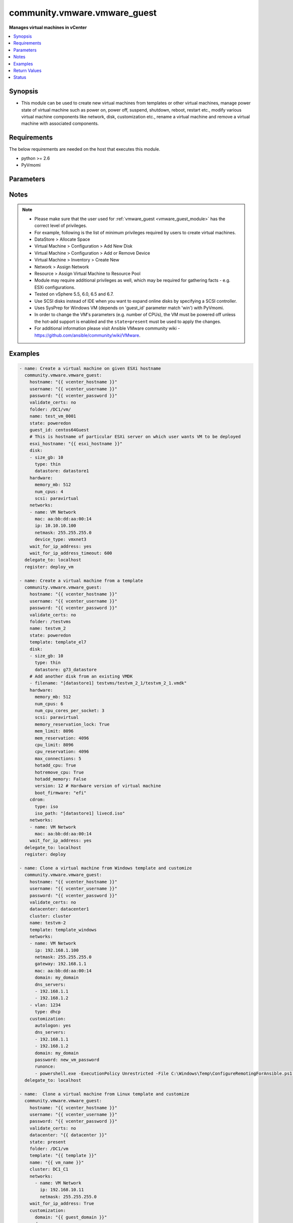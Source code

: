 .. _community.vmware.vmware_guest_module:


*****************************
community.vmware.vmware_guest
*****************************

**Manages virtual machines in vCenter**



.. contents::
   :local:
   :depth: 1


Synopsis
--------
- This module can be used to create new virtual machines from templates or other virtual machines, manage power state of virtual machine such as power on, power off, suspend, shutdown, reboot, restart etc., modify various virtual machine components like network, disk, customization etc., rename a virtual machine and remove a virtual machine with associated components.




Requirements
------------
The below requirements are needed on the host that executes this module.

- python >= 2.6
- PyVmomi


Parameters
----------

.. raw:: html

    <table  border=0 cellpadding=0 class="documentation-table">
        <tr>
            <th colspan="1">Parameter</th>
            <th>Choices/<font color="blue">Defaults</font></th>
                        <th width="100%">Comments</th>
        </tr>
                    <tr>
                                                                <td colspan="1">
                    <div class="ansibleOptionAnchor" id="parameter-"></div>
                    <b>annotation</b>
                    <a class="ansibleOptionLink" href="#parameter-" title="Permalink to this option"></a>
                    <div style="font-size: small">
                        <span style="color: purple">-</span>
                                                                    </div>
                                    </td>
                                <td>
                                                                                                                                                            </td>
                                                                <td>
                                            <div>A note or annotation to include in the virtual machine.</div>
                                                        </td>
            </tr>
                                <tr>
                                                                <td colspan="1">
                    <div class="ansibleOptionAnchor" id="parameter-"></div>
                    <b>cdrom</b>
                    <a class="ansibleOptionLink" href="#parameter-" title="Permalink to this option"></a>
                    <div style="font-size: small">
                        <span style="color: purple">-</span>
                                                                    </div>
                                    </td>
                                <td>
                                                                                                                                                            </td>
                                                                <td>
                                            <div>A CD-ROM configuration for the virtual machine.</div>
                                            <div>Or a list of CD-ROMs configuration for the virtual machine. Added in version 2.9.</div>
                                            <div>Parameters <code>controller_type</code>, <code>controller_number</code>, <code>unit_number</code>, <code>state</code> are added for a list of CD-ROMs configuration support.</div>
                                            <div>Valid attributes are:</div>
                                            <div>- <code>type</code> (string): The type of CD-ROM, valid options are <code>none</code>, <code>client</code> or <code>iso</code>. With <code>none</code> the CD-ROM will be disconnected but present. The default value is <code>client</code>.</div>
                                            <div>- <code>iso_path</code> (string): The datastore path to the ISO file to use, in the form of <code>[datastore1] path/to/file.iso</code>. Required if type is set <code>iso</code>.</div>
                                            <div>- <code>controller_type</code> (string): Valid options are <code>ide</code> and <code>sata</code>. Default value is <code>ide</code>.</div>
                                            <div>When set to <code>sata</code>, please make sure <code>unit_number</code> is correct and not used by SATA disks.</div>
                                            <div>- <code>controller_number</code> (int): For <code>ide</code> controller, valid value is 0 or 1. For <code>sata</code> controller, valid value is 0 to 3.</div>
                                            <div>- <code>unit_number</code> (int): For CD-ROM device attach to <code>ide</code> controller, valid value is 0 or 1, attach to <code>sata</code> controller, valid value is 0 to 29. <code>controller_number</code> and <code>unit_number</code> are mandatory attributes.</div>
                                            <div>- <code>state</code> (string): Valid value is <code>present</code> or <code>absent</code>. Default is <code>present</code>. If set to <code>absent</code>, then the specified CD-ROM will be removed. For <code>ide</code> controller, hot-add or hot-remove CD-ROM is not supported.</div>
                                                        </td>
            </tr>
                                <tr>
                                                                <td colspan="1">
                    <div class="ansibleOptionAnchor" id="parameter-"></div>
                    <b>cluster</b>
                    <a class="ansibleOptionLink" href="#parameter-" title="Permalink to this option"></a>
                    <div style="font-size: small">
                        <span style="color: purple">-</span>
                                                                    </div>
                                    </td>
                                <td>
                                                                                                                                                            </td>
                                                                <td>
                                            <div>The cluster name where the virtual machine will run.</div>
                                            <div>This is a required parameter, if <code>esxi_hostname</code> is not set.</div>
                                            <div><code>esxi_hostname</code> and <code>cluster</code> are mutually exclusive parameters.</div>
                                            <div>This parameter is case sensitive.</div>
                                                        </td>
            </tr>
                                <tr>
                                                                <td colspan="1">
                    <div class="ansibleOptionAnchor" id="parameter-"></div>
                    <b>convert</b>
                    <a class="ansibleOptionLink" href="#parameter-" title="Permalink to this option"></a>
                    <div style="font-size: small">
                        <span style="color: purple">-</span>
                                                                    </div>
                                    </td>
                                <td>
                                                                                                                            <ul style="margin: 0; padding: 0"><b>Choices:</b>
                                                                                                                                                                <li>thin</li>
                                                                                                                                                                                                <li>thick</li>
                                                                                                                                                                                                <li>eagerzeroedthick</li>
                                                                                    </ul>
                                                                            </td>
                                                                <td>
                                            <div>Specify convert disk type while cloning template or virtual machine.</div>
                                                        </td>
            </tr>
                                <tr>
                                                                <td colspan="1">
                    <div class="ansibleOptionAnchor" id="parameter-"></div>
                    <b>customization</b>
                    <a class="ansibleOptionLink" href="#parameter-" title="Permalink to this option"></a>
                    <div style="font-size: small">
                        <span style="color: purple">-</span>
                                                                    </div>
                                    </td>
                                <td>
                                                                                                                                                            </td>
                                                                <td>
                                            <div>Parameters for OS customization when cloning from the template or the virtual machine, or apply to the existing virtual machine directly.</div>
                                            <div>Not all operating systems are supported for customization with respective vCenter version, please check VMware documentation for respective OS customization.</div>
                                            <div>For supported customization operating system matrix, (see <a href='http://partnerweb.vmware.com/programs/guestOS/guest-os-customization-matrix.pdf'>http://partnerweb.vmware.com/programs/guestOS/guest-os-customization-matrix.pdf</a>)</div>
                                            <div>All parameters and VMware object names are case sensitive.</div>
                                            <div>Linux based OSes requires Perl package to be installed for OS customizations.</div>
                                            <div>Common parameters (Linux/Windows):</div>
                                            <div>- <code>existing_vm</code> (bool): If set to <code>True</code>, do OS customization on the specified virtual machine directly.</div>
                                            <div>- <code>dns_servers</code> (list): List of DNS servers to configure.</div>
                                            <div>- <code>dns_suffix</code> (list): List of domain suffixes, also known as DNS search path (default: <code>domain</code> parameter).</div>
                                            <div>- <code>domain</code> (string): DNS domain name to use.</div>
                                            <div>- <code>hostname</code> (string): Computer hostname (default: shorted <code>name</code> parameter). Allowed characters are alphanumeric (uppercase and lowercase) and minus, rest of the characters are dropped as per RFC 952.</div>
                                            <div>Parameters related to Linux customization:</div>
                                            <div>- <code>timezone</code> (string): Timezone (See List of supported time zones for different vSphere versions in Linux/Unix</div>
                                            <div>- <code>hwclockUTC</code> (bool): Specifies whether the hardware clock is in UTC or local time.</div>
                                            <div>Parameters related to Windows customization:</div>
                                            <div>- <code>autologon</code> (bool): Auto logon after virtual machine customization (default: False).</div>
                                            <div>- <code>autologoncount</code> (int): Number of autologon after reboot (default: 1).</div>
                                            <div>- <code>domainadmin</code> (string): User used to join in AD domain (mandatory with <code>joindomain</code>).</div>
                                            <div>- <code>domainadminpassword</code> (string): Password used to join in AD domain (mandatory with <code>joindomain</code>).</div>
                                            <div>- <code>fullname</code> (string): Server owner name (default: Administrator).</div>
                                            <div>- <code>joindomain</code> (string): AD domain to join (Not compatible with <code>joinworkgroup</code>).</div>
                                            <div>- <code>joinworkgroup</code> (string): Workgroup to join (Not compatible with <code>joindomain</code>, default: WORKGROUP).</div>
                                            <div>- <code>orgname</code> (string): Organisation name (default: ACME).</div>
                                            <div>- <code>password</code> (string): Local administrator password.</div>
                                            <div>- <code>productid</code> (string): Product ID.</div>
                                            <div>- <code>runonce</code> (list): List of commands to run at first user logon.</div>
                                            <div>- <code>timezone</code> (int): Timezone (See <a href='https://msdn.microsoft.com/en-us/library/ms912391.aspx'>https://msdn.microsoft.com/en-us/library/ms912391.aspx</a>).</div>
                                                        </td>
            </tr>
                                <tr>
                                                                <td colspan="1">
                    <div class="ansibleOptionAnchor" id="parameter-"></div>
                    <b>customization_spec</b>
                    <a class="ansibleOptionLink" href="#parameter-" title="Permalink to this option"></a>
                    <div style="font-size: small">
                        <span style="color: purple">-</span>
                                                                    </div>
                                    </td>
                                <td>
                                                                                                                                                            </td>
                                                                <td>
                                            <div>Unique name identifying the requested customization specification.</div>
                                            <div>This parameter is case sensitive.</div>
                                            <div>If set, then overrides <code>customization</code> parameter values.</div>
                                                        </td>
            </tr>
                                <tr>
                                                                <td colspan="1">
                    <div class="ansibleOptionAnchor" id="parameter-"></div>
                    <b>customvalues</b>
                    <a class="ansibleOptionLink" href="#parameter-" title="Permalink to this option"></a>
                    <div style="font-size: small">
                        <span style="color: purple">-</span>
                                                                    </div>
                                    </td>
                                <td>
                                                                                                                                                            </td>
                                                                <td>
                                            <div>Define a list of custom values to set on virtual machine.</div>
                                            <div>A custom value object takes two fields <code>key</code> and <code>value</code>.</div>
                                            <div>Incorrect key and values will be ignored.</div>
                                                        </td>
            </tr>
                                <tr>
                                                                <td colspan="1">
                    <div class="ansibleOptionAnchor" id="parameter-"></div>
                    <b>datacenter</b>
                    <a class="ansibleOptionLink" href="#parameter-" title="Permalink to this option"></a>
                    <div style="font-size: small">
                        <span style="color: purple">-</span>
                                                                    </div>
                                    </td>
                                <td>
                                                                                                                                                                    <b>Default:</b><br/><div style="color: blue">"ha-datacenter"</div>
                                    </td>
                                                                <td>
                                            <div>Destination datacenter for the deploy operation.</div>
                                            <div>This parameter is case sensitive.</div>
                                                        </td>
            </tr>
                                <tr>
                                                                <td colspan="1">
                    <div class="ansibleOptionAnchor" id="parameter-"></div>
                    <b>datastore</b>
                    <a class="ansibleOptionLink" href="#parameter-" title="Permalink to this option"></a>
                    <div style="font-size: small">
                        <span style="color: purple">-</span>
                                                                    </div>
                                    </td>
                                <td>
                                                                                                                                                            </td>
                                                                <td>
                                            <div>Specify datastore or datastore cluster to provision virtual machine.</div>
                                            <div>This parameter takes precedence over &quot;disk.datastore&quot; parameter.</div>
                                            <div>This parameter can be used to override datastore or datastore cluster setting of the virtual machine when deployed from the template.</div>
                                            <div>Please see example for more usage.</div>
                                                        </td>
            </tr>
                                <tr>
                                                                <td colspan="1">
                    <div class="ansibleOptionAnchor" id="parameter-"></div>
                    <b>delete_from_inventory</b>
                    <a class="ansibleOptionLink" href="#parameter-" title="Permalink to this option"></a>
                    <div style="font-size: small">
                        <span style="color: purple">boolean</span>
                                                                    </div>
                                    </td>
                                <td>
                                                                                                                                                                                                                    <ul style="margin: 0; padding: 0"><b>Choices:</b>
                                                                                                                                                                <li><div style="color: blue"><b>no</b>&nbsp;&larr;</div></li>
                                                                                                                                                                                                <li>yes</li>
                                                                                    </ul>
                                                                            </td>
                                                                <td>
                                            <div>Whether to delete Virtual machine from inventory or delete from disk.</div>
                                                        </td>
            </tr>
                                <tr>
                                                                <td colspan="1">
                    <div class="ansibleOptionAnchor" id="parameter-"></div>
                    <b>disk</b>
                    <a class="ansibleOptionLink" href="#parameter-" title="Permalink to this option"></a>
                    <div style="font-size: small">
                        <span style="color: purple">-</span>
                                                                    </div>
                                    </td>
                                <td>
                                                                                                                                                            </td>
                                                                <td>
                                            <div>A list of disks to add.</div>
                                            <div>This parameter is case sensitive.</div>
                                            <div>Shrinking disks is not supported.</div>
                                            <div>Removing existing disks of the virtual machine is not supported.</div>
                                            <div>Attributes <code>controller_type</code>, <code>controller_number</code>, <code>unit_number</code> are used to configure multiple types of disk controllers and disks for creating or reconfiguring virtual machine. Added in version 2.10</div>
                                            <div>Valid attributes are:</div>
                                            <div>- <code>size_[tb,gb,mb,kb]</code> (integer): Disk storage size in specified unit.</div>
                                            <div>- <code>type</code> (string): Valid values are:</div>
                                            <div>- <code>thin</code> thin disk</div>
                                            <div>- <code>eagerzeroedthick</code> eagerzeroedthick disk, added in version 2.5</div>
                                            <div>Default: <code>None</code> thick disk, no eagerzero.</div>
                                            <div>- <code>datastore</code> (string): The name of datastore which will be used for the disk. If <code>autoselect_datastore</code> is set to True, then will select the less used datastore whose name contains this &quot;disk.datastore&quot; string.</div>
                                            <div>- <code>filename</code> (string): Existing disk image to be used. Filename must already exist on the datastore.</div>
                                            <div>Specify filename string in <code>[datastore_name] path/to/file.vmdk</code> format. Added in version 2.8.</div>
                                            <div>- <code>autoselect_datastore</code> (bool): select the less used datastore. &quot;disk.datastore&quot; and &quot;disk.autoselect_datastore&quot; will not be used if <code>datastore</code> is specified outside this <code>disk</code> configuration.</div>
                                            <div>- <code>disk_mode</code> (string): Type of disk mode. Added in version 2.6</div>
                                            <div>- Available options are :</div>
                                            <div>- <code>persistent</code>: Changes are immediately and permanently written to the virtual disk. This is default.</div>
                                            <div>- <code>independent_persistent</code>: Same as persistent, but not affected by snapshots.</div>
                                            <div>- <code>independent_nonpersistent</code>: Changes to virtual disk are made to a redo log and discarded at power off, but not affected by snapshots.</div>
                                            <div>- <code>controller_type</code> (string): Type of disk controller. Valid values are <code>buslogic</code>, <code>lsilogic</code>, <code>lsilogicsas</code>, <code>paravirtual</code>, <code>sata</code> and <code>nvme</code>. When set to <code>sata</code>, please make sure <code>unit_number</code> is correct and not used by SATA CDROMs.</div>
                                            <div><code>nvme</code> support starts from hardware <code>version</code> 13 and ESXi version 6.5.</div>
                                            <div>If set to <code>sata</code> type, please make sure <code>controller_number</code> and <code>unit_number</code> are set correctly when <code>cdrom</code> also set to <code>sata</code> type.</div>
                                            <div>- <code>controller_number</code> (integer): Disk controller bus number. The maximum number of same type controller is 4 per VM. Valid value range from 0 to 3.</div>
                                            <div>- <code>unit_number</code> (integer): Disk Unit Number.</div>
                                            <div>Valid value range from 0 to 15 for SCSI controller, except 7.</div>
                                            <div>Valid value range from 0 to 14 for NVME controller.</div>
                                            <div>Valid value range from 0 to 29 for SATA controller.</div>
                                            <div><code>controller_type</code>, <code>controller_number</code> and <code>unit_number</code> are required when creating or reconfiguring VMs with multiple types of disk controllers and disks. When creating new VM, the first configured disk in the <code>disk</code> list will be &quot;Hard Disk 1&quot;.</div>
                                                        </td>
            </tr>
                                <tr>
                                                                <td colspan="1">
                    <div class="ansibleOptionAnchor" id="parameter-"></div>
                    <b>esxi_hostname</b>
                    <a class="ansibleOptionLink" href="#parameter-" title="Permalink to this option"></a>
                    <div style="font-size: small">
                        <span style="color: purple">-</span>
                                                                    </div>
                                    </td>
                                <td>
                                                                                                                                                            </td>
                                                                <td>
                                            <div>The ESXi hostname where the virtual machine will run.</div>
                                            <div>This is a required parameter, if <code>cluster</code> is not set.</div>
                                            <div><code>esxi_hostname</code> and <code>cluster</code> are mutually exclusive parameters.</div>
                                            <div>This parameter is case sensitive.</div>
                                                        </td>
            </tr>
                                <tr>
                                                                <td colspan="1">
                    <div class="ansibleOptionAnchor" id="parameter-"></div>
                    <b>folder</b>
                    <a class="ansibleOptionLink" href="#parameter-" title="Permalink to this option"></a>
                    <div style="font-size: small">
                        <span style="color: purple">-</span>
                                                                    </div>
                                    </td>
                                <td>
                                                                                                                                                            </td>
                                                                <td>
                                            <div>Destination folder, absolute path to find an existing guest or create the new guest.</div>
                                            <div>The folder should include the datacenter. ESX&#x27;s datacenter is ha-datacenter.</div>
                                            <div>This parameter is case sensitive.</div>
                                            <div>If multiple machines are found with same name, this parameter is used to identify</div>
                                            <div>Examples:</div>
                                            <div>folder: /ha-datacenter/vm</div>
                                            <div>folder: ha-datacenter/vm</div>
                                            <div>folder: /datacenter1/vm</div>
                                            <div>folder: datacenter1/vm</div>
                                            <div>folder: /datacenter1/vm/folder1</div>
                                            <div>folder: datacenter1/vm/folder1</div>
                                            <div>folder: /folder1/datacenter1/vm</div>
                                            <div>folder: folder1/datacenter1/vm</div>
                                            <div>folder: /folder1/datacenter1/vm/folder2</div>
                                                        </td>
            </tr>
                                <tr>
                                                                <td colspan="1">
                    <div class="ansibleOptionAnchor" id="parameter-"></div>
                    <b>force</b>
                    <a class="ansibleOptionLink" href="#parameter-" title="Permalink to this option"></a>
                    <div style="font-size: small">
                        <span style="color: purple">boolean</span>
                                                                    </div>
                                    </td>
                                <td>
                                                                                                                                                                        <ul style="margin: 0; padding: 0"><b>Choices:</b>
                                                                                                                                                                <li><div style="color: blue"><b>no</b>&nbsp;&larr;</div></li>
                                                                                                                                                                                                <li>yes</li>
                                                                                    </ul>
                                                                            </td>
                                                                <td>
                                            <div>Ignore warnings and complete the actions.</div>
                                            <div>This parameter is useful while removing virtual machine which is powered on state.</div>
                                            <div>This module reflects the VMware vCenter API and UI workflow, as such, in some cases the `force` flag will be mandatory to perform the action to ensure you are certain the action has to be taken, no matter what the consequence. This is specifically the case for removing a powered on the virtual machine when <code>state</code> is set to <code>absent</code>.</div>
                                                        </td>
            </tr>
                                <tr>
                                                                <td colspan="1">
                    <div class="ansibleOptionAnchor" id="parameter-"></div>
                    <b>guest_id</b>
                    <a class="ansibleOptionLink" href="#parameter-" title="Permalink to this option"></a>
                    <div style="font-size: small">
                        <span style="color: purple">-</span>
                                                                    </div>
                                    </td>
                                <td>
                                                                                                                                                            </td>
                                                                <td>
                                            <div>Set the guest ID.</div>
                                            <div>This parameter is case sensitive. For instance:</div>
                                            <div>- virtual machine with RHEL7 64 bit, will be &#x27;rhel7_64Guest&#x27;</div>
                                            <div>- virtual machine with CentOS 64 bit, will be &#x27;centos64Guest&#x27;</div>
                                            <div>- virtual machine with Ubuntu 64 bit, will be &#x27;ubuntu64Guest&#x27;</div>
                                            <div>This field is required when creating a virtual machine, not required when creating from the template.</div>
                                            <div>Valid values are referenced here: <a href='https://code.vmware.com/apis/358/doc/vim.vm.GuestOsDescriptor.GuestOsIdentifier.html'>https://code.vmware.com/apis/358/doc/vim.vm.GuestOsDescriptor.GuestOsIdentifier.html</a></div>
                                                        </td>
            </tr>
                                <tr>
                                                                <td colspan="1">
                    <div class="ansibleOptionAnchor" id="parameter-"></div>
                    <b>hardware</b>
                    <a class="ansibleOptionLink" href="#parameter-" title="Permalink to this option"></a>
                    <div style="font-size: small">
                        <span style="color: purple">-</span>
                                                                    </div>
                                    </td>
                                <td>
                                                                                                                                                            </td>
                                                                <td>
                                            <div>Manage virtual machine&#x27;s hardware attributes.</div>
                                            <div>All parameters case sensitive.</div>
                                            <div>Valid attributes are:</div>
                                            <div>- <code>hotadd_cpu</code> (boolean): Allow virtual CPUs to be added while the virtual machine is running.</div>
                                            <div>- <code>hotremove_cpu</code> (boolean): Allow virtual CPUs to be removed while the virtual machine is running.</div>
                                            <div>- <code>hotadd_memory</code> (boolean): Allow memory to be added while the virtual machine is running.</div>
                                            <div>- <code>memory_mb</code> (integer): Amount of memory in MB.</div>
                                            <div>- <code>num_cpus</code> (integer): Number of CPUs. <code>num_cpus</code> must be a multiple of <code>num_cpu_cores_per_socket</code>.</div>
                                            <div>For example to create a VM with 2 sockets of 4 cores, specify <code>num_cpus</code>: 8 and <code>num_cpu_cores_per_socket</code>: 4</div>
                                            <div>- <code>num_cpu_cores_per_socket</code> (integer): Number of Cores Per Socket.</div>
                                            <div>- <code>scsi</code> (string): Valid values are <code>buslogic</code>, <code>lsilogic</code>, <code>lsilogicsas</code> and <code>paravirtual</code> (default).</div>
                                            <div>- <code>memory_reservation_lock</code> (boolean): If set true, memory resource reservation for the virtual machine</div>
                                            <div>- <code>max_connections</code> (integer): Maximum number of active remote display connections for the virtual machines.</div>
                                            <div>- <code>mem_limit</code> (integer): The memory utilization of a virtual machine will not exceed this limit. Unit is MB.</div>
                                            <div>- <code>mem_reservation</code> (integer): The amount of memory resource that is guaranteed available to the virtual</div>
                                            <div>- <code>cpu_limit</code> (integer): The CPU utilization of a virtual machine will not exceed this limit. Unit is MHz.</div>
                                            <div>- <code>cpu_reservation</code> (integer): The amount of CPU resource that is guaranteed available to the virtual machine.</div>
                                            <div>- <code>version</code> (integer): The Virtual machine hardware versions. Default is 10 (ESXi 5.5 and onwards).</div>
                                            <div>If value specified as <code>latest</code>, version is set to the most current virtual hardware supported on the host.</div>
                                            <div><code>latest</code> is added in version 2.10.</div>
                                            <div>Please check VMware documentation for correct virtual machine hardware version.</div>
                                            <div>Incorrect hardware version may lead to failure in deployment. If hardware version is already equal to the given</div>
                                            <div>- <code>boot_firmware</code> (string): Choose which firmware should be used to boot the virtual machine.</div>
                                            <div>- <code>virt_based_security</code> (bool): Enable Virtualization Based Security feature for Windows 10.</div>
                                            <div>(Support from Virtual machine hardware version 14, Guest OS Windows 10 64 bit, Windows Server 2016)</div>
                                                        </td>
            </tr>
                                <tr>
                                                                <td colspan="1">
                    <div class="ansibleOptionAnchor" id="parameter-"></div>
                    <b>hostname</b>
                    <a class="ansibleOptionLink" href="#parameter-" title="Permalink to this option"></a>
                    <div style="font-size: small">
                        <span style="color: purple">string</span>
                                                                    </div>
                                    </td>
                                <td>
                                                                                                                                                            </td>
                                                                <td>
                                            <div>The hostname or IP address of the vSphere vCenter or ESXi server.</div>
                                            <div>If the value is not specified in the task, the value of environment variable <code>VMWARE_HOST</code> will be used instead.</div>
                                            <div>Environment variable support added in Ansible 2.6.</div>
                                                        </td>
            </tr>
                                <tr>
                                                                <td colspan="1">
                    <div class="ansibleOptionAnchor" id="parameter-"></div>
                    <b>is_template</b>
                    <a class="ansibleOptionLink" href="#parameter-" title="Permalink to this option"></a>
                    <div style="font-size: small">
                        <span style="color: purple">boolean</span>
                                                                    </div>
                                    </td>
                                <td>
                                                                                                                                                                        <ul style="margin: 0; padding: 0"><b>Choices:</b>
                                                                                                                                                                <li><div style="color: blue"><b>no</b>&nbsp;&larr;</div></li>
                                                                                                                                                                                                <li>yes</li>
                                                                                    </ul>
                                                                            </td>
                                                                <td>
                                            <div>Flag the instance as a template.</div>
                                            <div>This will mark the given virtual machine as template.</div>
                                                        </td>
            </tr>
                                <tr>
                                                                <td colspan="1">
                    <div class="ansibleOptionAnchor" id="parameter-"></div>
                    <b>linked_clone</b>
                    <a class="ansibleOptionLink" href="#parameter-" title="Permalink to this option"></a>
                    <div style="font-size: small">
                        <span style="color: purple">boolean</span>
                                                                    </div>
                                    </td>
                                <td>
                                                                                                                                                                        <ul style="margin: 0; padding: 0"><b>Choices:</b>
                                                                                                                                                                <li><div style="color: blue"><b>no</b>&nbsp;&larr;</div></li>
                                                                                                                                                                                                <li>yes</li>
                                                                                    </ul>
                                                                            </td>
                                                                <td>
                                            <div>Whether to create a linked clone from the snapshot specified.</div>
                                            <div>If specified, then <code>snapshot_src</code> is required parameter.</div>
                                                        </td>
            </tr>
                                <tr>
                                                                <td colspan="1">
                    <div class="ansibleOptionAnchor" id="parameter-"></div>
                    <b>name</b>
                    <a class="ansibleOptionLink" href="#parameter-" title="Permalink to this option"></a>
                    <div style="font-size: small">
                        <span style="color: purple">-</span>
                                                 / <span style="color: red">required</span>                    </div>
                                    </td>
                                <td>
                                                                                                                                                            </td>
                                                                <td>
                                            <div>Name of the virtual machine to work with.</div>
                                            <div>Virtual machine names in vCenter are not necessarily unique, which may be problematic, see <code>name_match</code>.</div>
                                            <div>If multiple virtual machines with same name exists, then <code>folder</code> is required parameter to identify uniqueness of the virtual machine.</div>
                                            <div>This parameter is required, if <code>state</code> is set to <code>poweredon</code>, <code>powered-on</code>, <code>poweredoff</code>, <code>powered-off</code>, <code>present</code>, <code>restarted</code>, <code>suspended</code> and virtual machine does not exists.</div>
                                            <div>This parameter is case sensitive.</div>
                                                        </td>
            </tr>
                                <tr>
                                                                <td colspan="1">
                    <div class="ansibleOptionAnchor" id="parameter-"></div>
                    <b>name_match</b>
                    <a class="ansibleOptionLink" href="#parameter-" title="Permalink to this option"></a>
                    <div style="font-size: small">
                        <span style="color: purple">-</span>
                                                                    </div>
                                    </td>
                                <td>
                                                                                                                            <ul style="margin: 0; padding: 0"><b>Choices:</b>
                                                                                                                                                                <li><div style="color: blue"><b>first</b>&nbsp;&larr;</div></li>
                                                                                                                                                                                                <li>last</li>
                                                                                    </ul>
                                                                            </td>
                                                                <td>
                                            <div>If multiple virtual machines matching the name, use the first or last found.</div>
                                                        </td>
            </tr>
                                <tr>
                                                                <td colspan="1">
                    <div class="ansibleOptionAnchor" id="parameter-"></div>
                    <b>networks</b>
                    <a class="ansibleOptionLink" href="#parameter-" title="Permalink to this option"></a>
                    <div style="font-size: small">
                        <span style="color: purple">-</span>
                                                                    </div>
                                    </td>
                                <td>
                                                                                                                                                            </td>
                                                                <td>
                                            <div>A list of networks (in the order of the NICs).</div>
                                            <div>Removing NICs is not allowed, while reconfiguring the virtual machine.</div>
                                            <div>All parameters and VMware object names are case sensitive.</div>
                                            <div>One of the below parameters is required per entry:</div>
                                            <div>- <code>name</code> (string): Name of the portgroup or distributed virtual portgroup for this interface. When specifying distributed virtual portgroup make sure given <code>esxi_hostname</code> or <code>cluster</code> is associated with it.</div>
                                            <div>- <code>vlan</code> (integer): VLAN number for this interface.</div>
                                            <div>Optional parameters per entry (used for virtual hardware):</div>
                                            <div>- <code>device_type</code> (string): Virtual network device (one of <code>e1000</code>, <code>e1000e</code>, <code>pcnet32</code>, <code>vmxnet2</code>, <code>vmxnet3</code> (default), <code>sriov</code>).</div>
                                            <div>- <code>mac</code> (string): Customize MAC address.</div>
                                            <div>- <code>dvswitch_name</code> (string): Name of the distributed vSwitch.</div>
                                            <div>Optional parameters per entry (used for OS customization):</div>
                                            <div>- <code>type</code> (string): Type of IP assignment (either <code>dhcp</code> or <code>static</code>). <code>dhcp</code> is default.</div>
                                            <div>- <code>ip</code> (string): Static IP address (implies <code>type: static</code>).</div>
                                            <div>- <code>netmask</code> (string): Static netmask required for <code>ip</code>.</div>
                                            <div>- <code>gateway</code> (string): Static gateway.</div>
                                            <div>- <code>dns_servers</code> (string): DNS servers for this network interface (Windows).</div>
                                            <div>- <code>domain</code> (string): Domain name for this network interface (Windows).</div>
                                                        </td>
            </tr>
                                <tr>
                                                                <td colspan="1">
                    <div class="ansibleOptionAnchor" id="parameter-"></div>
                    <b>password</b>
                    <a class="ansibleOptionLink" href="#parameter-" title="Permalink to this option"></a>
                    <div style="font-size: small">
                        <span style="color: purple">string</span>
                                                                    </div>
                                    </td>
                                <td>
                                                                                                                                                            </td>
                                                                <td>
                                            <div>The password of the vSphere vCenter or ESXi server.</div>
                                            <div>If the value is not specified in the task, the value of environment variable <code>VMWARE_PASSWORD</code> will be used instead.</div>
                                            <div>Environment variable support added in Ansible 2.6.</div>
                                                                <div style="font-size: small; color: darkgreen"><br/>aliases: pass, pwd</div>
                                    </td>
            </tr>
                                <tr>
                                                                <td colspan="1">
                    <div class="ansibleOptionAnchor" id="parameter-"></div>
                    <b>port</b>
                    <a class="ansibleOptionLink" href="#parameter-" title="Permalink to this option"></a>
                    <div style="font-size: small">
                        <span style="color: purple">integer</span>
                                                                    </div>
                                    </td>
                                <td>
                                                                                                                                                                    <b>Default:</b><br/><div style="color: blue">443</div>
                                    </td>
                                                                <td>
                                            <div>The port number of the vSphere vCenter or ESXi server.</div>
                                            <div>If the value is not specified in the task, the value of environment variable <code>VMWARE_PORT</code> will be used instead.</div>
                                            <div>Environment variable support added in Ansible 2.6.</div>
                                                        </td>
            </tr>
                                <tr>
                                                                <td colspan="1">
                    <div class="ansibleOptionAnchor" id="parameter-"></div>
                    <b>proxy_host</b>
                    <a class="ansibleOptionLink" href="#parameter-" title="Permalink to this option"></a>
                    <div style="font-size: small">
                        <span style="color: purple">string</span>
                                                                    </div>
                                    </td>
                                <td>
                                                                                                                                                            </td>
                                                                <td>
                                            <div>Address of a proxy that will receive all HTTPS requests and relay them.</div>
                                            <div>The format is a hostname or a IP.</div>
                                            <div>If the value is not specified in the task, the value of environment variable <code>VMWARE_PROXY_HOST</code> will be used instead.</div>
                                            <div>This feature depends on a version of pyvmomi greater than v6.7.1.2018.12</div>
                                                        </td>
            </tr>
                                <tr>
                                                                <td colspan="1">
                    <div class="ansibleOptionAnchor" id="parameter-"></div>
                    <b>proxy_port</b>
                    <a class="ansibleOptionLink" href="#parameter-" title="Permalink to this option"></a>
                    <div style="font-size: small">
                        <span style="color: purple">integer</span>
                                                                    </div>
                                    </td>
                                <td>
                                                                                                                                                            </td>
                                                                <td>
                                            <div>Port of the HTTP proxy that will receive all HTTPS requests and relay them.</div>
                                            <div>If the value is not specified in the task, the value of environment variable <code>VMWARE_PROXY_PORT</code> will be used instead.</div>
                                                        </td>
            </tr>
                                <tr>
                                                                <td colspan="1">
                    <div class="ansibleOptionAnchor" id="parameter-"></div>
                    <b>resource_pool</b>
                    <a class="ansibleOptionLink" href="#parameter-" title="Permalink to this option"></a>
                    <div style="font-size: small">
                        <span style="color: purple">-</span>
                                                                    </div>
                                    </td>
                                <td>
                                                                                                                                                            </td>
                                                                <td>
                                            <div>Use the given resource pool for virtual machine operation.</div>
                                            <div>This parameter is case sensitive.</div>
                                            <div>Resource pool should be child of the selected host parent.</div>
                                                        </td>
            </tr>
                                <tr>
                                                                <td colspan="1">
                    <div class="ansibleOptionAnchor" id="parameter-"></div>
                    <b>snapshot_src</b>
                    <a class="ansibleOptionLink" href="#parameter-" title="Permalink to this option"></a>
                    <div style="font-size: small">
                        <span style="color: purple">-</span>
                                                                    </div>
                                    </td>
                                <td>
                                                                                                                                                            </td>
                                                                <td>
                                            <div>Name of the existing snapshot to use to create a clone of a virtual machine.</div>
                                            <div>This parameter is case sensitive.</div>
                                            <div>While creating linked clone using <code>linked_clone</code> parameter, this parameter is required.</div>
                                                        </td>
            </tr>
                                <tr>
                                                                <td colspan="1">
                    <div class="ansibleOptionAnchor" id="parameter-"></div>
                    <b>state</b>
                    <a class="ansibleOptionLink" href="#parameter-" title="Permalink to this option"></a>
                    <div style="font-size: small">
                        <span style="color: purple">-</span>
                                                                    </div>
                                    </td>
                                <td>
                                                                                                                            <ul style="margin: 0; padding: 0"><b>Choices:</b>
                                                                                                                                                                <li>absent</li>
                                                                                                                                                                                                <li>poweredon</li>
                                                                                                                                                                                                <li>powered-on</li>
                                                                                                                                                                                                <li>poweredoff</li>
                                                                                                                                                                                                <li>powered-off</li>
                                                                                                                                                                                                <li><div style="color: blue"><b>present</b>&nbsp;&larr;</div></li>
                                                                                                                                                                                                <li>rebootguest</li>
                                                                                                                                                                                                <li>reboot-guest</li>
                                                                                                                                                                                                <li>restarted</li>
                                                                                                                                                                                                <li>suspended</li>
                                                                                                                                                                                                <li>shutdownguest</li>
                                                                                                                                                                                                <li>shutdown-guest</li>
                                                                                    </ul>
                                                                            </td>
                                                                <td>
                                            <div>Specify the state the virtual machine should be in.</div>
                                            <div>If <code>state</code> is set to <code>present</code> and virtual machine exists, ensure the virtual machine configurations conforms to task arguments.</div>
                                            <div>If <code>state</code> is set to <code>absent</code> and virtual machine exists, then the specified virtual machine is removed with its associated components.</div>
                                            <div>If <code>state</code> is set to one of the following <code>poweredon</code>, <code>powered-on</code>, <code>poweredoff</code>, <code>powered-off</code>, <code>present</code>, <code>restarted</code>, <code>suspended</code> and virtual machine does not exists, virtual machine is deployed with the given parameters.</div>
                                            <div>If <code>state</code> is set to <code>poweredon</code> or <code>powered-on</code> and virtual machine exists with powerstate other than powered on, then the specified virtual machine is powered on.</div>
                                            <div>If <code>state</code> is set to <code>poweredoff</code> or <code>powered-off</code> and virtual machine exists with powerstate other than powered off, then the specified virtual machine is powered off.</div>
                                            <div>If <code>state</code> is set to <code>restarted</code> and virtual machine exists, then the virtual machine is restarted.</div>
                                            <div>If <code>state</code> is set to <code>suspended</code> and virtual machine exists, then the virtual machine is set to suspended mode.</div>
                                            <div>If <code>state</code> is set to <code>shutdownguest</code> or <code>shutdown-guest</code> and virtual machine exists, then the virtual machine is shutdown.</div>
                                            <div>If <code>state</code> is set to <code>rebootguest</code> or <code>reboot-guest</code> and virtual machine exists, then the virtual machine is rebooted.</div>
                                            <div>Powerstate <code>powered-on</code> and <code>powered-off</code> is added in version 2.10.</div>
                                                        </td>
            </tr>
                                <tr>
                                                                <td colspan="1">
                    <div class="ansibleOptionAnchor" id="parameter-"></div>
                    <b>state_change_timeout</b>
                    <a class="ansibleOptionLink" href="#parameter-" title="Permalink to this option"></a>
                    <div style="font-size: small">
                        <span style="color: purple">-</span>
                                                                    </div>
                                    </td>
                                <td>
                                                                                                                                                                    <b>Default:</b><br/><div style="color: blue">0</div>
                                    </td>
                                                                <td>
                                            <div>If the <code>state</code> is set to <code>shutdownguest</code>, by default the module will return immediately after sending the shutdown signal.</div>
                                            <div>If this argument is set to a positive integer, the module will instead wait for the virtual machine to reach the poweredoff state.</div>
                                            <div>The value sets a timeout in seconds for the module to wait for the state change.</div>
                                                        </td>
            </tr>
                                <tr>
                                                                <td colspan="1">
                    <div class="ansibleOptionAnchor" id="parameter-"></div>
                    <b>template</b>
                    <a class="ansibleOptionLink" href="#parameter-" title="Permalink to this option"></a>
                    <div style="font-size: small">
                        <span style="color: purple">-</span>
                                                                    </div>
                                    </td>
                                <td>
                                                                                                                                                            </td>
                                                                <td>
                                            <div>Template or existing virtual machine used to create new virtual machine.</div>
                                            <div>If this value is not set, virtual machine is created without using a template.</div>
                                            <div>If the virtual machine already exists, this parameter will be ignored.</div>
                                            <div>This parameter is case sensitive.</div>
                                            <div>From version 2.8 onwards, absolute path to virtual machine or template can be used.</div>
                                                                <div style="font-size: small; color: darkgreen"><br/>aliases: template_src</div>
                                    </td>
            </tr>
                                <tr>
                                                                <td colspan="1">
                    <div class="ansibleOptionAnchor" id="parameter-"></div>
                    <b>use_instance_uuid</b>
                    <a class="ansibleOptionLink" href="#parameter-" title="Permalink to this option"></a>
                    <div style="font-size: small">
                        <span style="color: purple">boolean</span>
                                                                    </div>
                                    </td>
                                <td>
                                                                                                                                                                                                                    <ul style="margin: 0; padding: 0"><b>Choices:</b>
                                                                                                                                                                <li><div style="color: blue"><b>no</b>&nbsp;&larr;</div></li>
                                                                                                                                                                                                <li>yes</li>
                                                                                    </ul>
                                                                            </td>
                                                                <td>
                                            <div>Whether to use the VMware instance UUID rather than the BIOS UUID.</div>
                                                        </td>
            </tr>
                                <tr>
                                                                <td colspan="1">
                    <div class="ansibleOptionAnchor" id="parameter-"></div>
                    <b>username</b>
                    <a class="ansibleOptionLink" href="#parameter-" title="Permalink to this option"></a>
                    <div style="font-size: small">
                        <span style="color: purple">string</span>
                                                                    </div>
                                    </td>
                                <td>
                                                                                                                                                            </td>
                                                                <td>
                                            <div>The username of the vSphere vCenter or ESXi server.</div>
                                            <div>If the value is not specified in the task, the value of environment variable <code>VMWARE_USER</code> will be used instead.</div>
                                            <div>Environment variable support added in Ansible 2.6.</div>
                                                                <div style="font-size: small; color: darkgreen"><br/>aliases: admin, user</div>
                                    </td>
            </tr>
                                <tr>
                                                                <td colspan="1">
                    <div class="ansibleOptionAnchor" id="parameter-"></div>
                    <b>uuid</b>
                    <a class="ansibleOptionLink" href="#parameter-" title="Permalink to this option"></a>
                    <div style="font-size: small">
                        <span style="color: purple">-</span>
                                                                    </div>
                                    </td>
                                <td>
                                                                                                                                                            </td>
                                                                <td>
                                            <div>UUID of the virtual machine to manage if known, this is VMware&#x27;s unique identifier.</div>
                                            <div>This is required if <code>name</code> is not supplied.</div>
                                            <div>If virtual machine does not exists, then this parameter is ignored.</div>
                                            <div>Please note that a supplied UUID will be ignored on virtual machine creation, as VMware creates the UUID internally.</div>
                                                        </td>
            </tr>
                                <tr>
                                                                <td colspan="1">
                    <div class="ansibleOptionAnchor" id="parameter-"></div>
                    <b>validate_certs</b>
                    <a class="ansibleOptionLink" href="#parameter-" title="Permalink to this option"></a>
                    <div style="font-size: small">
                        <span style="color: purple">boolean</span>
                                                                    </div>
                                    </td>
                                <td>
                                                                                                                                                                                                                    <ul style="margin: 0; padding: 0"><b>Choices:</b>
                                                                                                                                                                <li>no</li>
                                                                                                                                                                                                <li><div style="color: blue"><b>yes</b>&nbsp;&larr;</div></li>
                                                                                    </ul>
                                                                            </td>
                                                                <td>
                                            <div>Allows connection when SSL certificates are not valid. Set to <code>false</code> when certificates are not trusted.</div>
                                            <div>If the value is not specified in the task, the value of environment variable <code>VMWARE_VALIDATE_CERTS</code> will be used instead.</div>
                                            <div>Environment variable support added in Ansible 2.6.</div>
                                            <div>If set to <code>yes</code>, please make sure Python &gt;= 2.7.9 is installed on the given machine.</div>
                                                        </td>
            </tr>
                                <tr>
                                                                <td colspan="1">
                    <div class="ansibleOptionAnchor" id="parameter-"></div>
                    <b>vapp_properties</b>
                    <a class="ansibleOptionLink" href="#parameter-" title="Permalink to this option"></a>
                    <div style="font-size: small">
                        <span style="color: purple">-</span>
                                                                    </div>
                                    </td>
                                <td>
                                                                                                                                                            </td>
                                                                <td>
                                            <div>A list of vApp properties.</div>
                                            <div>For full list of attributes and types refer to:</div>
                                            <div><a href='https://vdc-download.vmware.com/vmwb-repository/dcr-public/6b586ed2-655c-49d9-9029-bc416323cb22/ fa0b429a-a695-4c11-b7d2-2cbc284049dc/doc/vim.vApp.PropertyInfo.html'>https://vdc-download.vmware.com/vmwb-repository/dcr-public/6b586ed2-655c-49d9-9029-bc416323cb22/ fa0b429a-a695-4c11-b7d2-2cbc284049dc/doc/vim.vApp.PropertyInfo.html</a></div>
                                            <div>Basic attributes are:</div>
                                            <div>- <code>id</code> (string): Property id - required.</div>
                                            <div>- <code>value</code> (string): Property value.</div>
                                            <div>- <code>type</code> (string): Value type, string type by default.</div>
                                            <div>- <code>operation</code>: <code>remove</code>: This attribute is required only when removing properties.</div>
                                                        </td>
            </tr>
                                <tr>
                                                                <td colspan="1">
                    <div class="ansibleOptionAnchor" id="parameter-"></div>
                    <b>wait_for_customization</b>
                    <a class="ansibleOptionLink" href="#parameter-" title="Permalink to this option"></a>
                    <div style="font-size: small">
                        <span style="color: purple">boolean</span>
                                                                    </div>
                                    </td>
                                <td>
                                                                                                                                                                        <ul style="margin: 0; padding: 0"><b>Choices:</b>
                                                                                                                                                                <li><div style="color: blue"><b>no</b>&nbsp;&larr;</div></li>
                                                                                                                                                                                                <li>yes</li>
                                                                                    </ul>
                                                                            </td>
                                                                <td>
                                            <div>Wait until vCenter detects all guest customizations as successfully completed.</div>
                                            <div>When enabled, the VM will automatically be powered on.</div>
                                            <div>If vCenter does not detect guest customization start or succeed, failed events after time <code>wait_for_customization_timeout</code> parameter specified, warning message will be printed and task result is fail.</div>
                                                        </td>
            </tr>
                                <tr>
                                                                <td colspan="1">
                    <div class="ansibleOptionAnchor" id="parameter-"></div>
                    <b>wait_for_customization_timeout</b>
                    <a class="ansibleOptionLink" href="#parameter-" title="Permalink to this option"></a>
                    <div style="font-size: small">
                        <span style="color: purple">integer</span>
                                                                    </div>
                                    </td>
                                <td>
                                                                                                                                                                    <b>Default:</b><br/><div style="color: blue">"3600"</div>
                                    </td>
                                                                <td>
                                            <div>Define a timeout (in seconds) for the wait_for_customization parameter.</div>
                                            <div>Be careful when setting this value since the time guest customization took may differ among guest OSes.</div>
                                                        </td>
            </tr>
                                <tr>
                                                                <td colspan="1">
                    <div class="ansibleOptionAnchor" id="parameter-"></div>
                    <b>wait_for_ip_address</b>
                    <a class="ansibleOptionLink" href="#parameter-" title="Permalink to this option"></a>
                    <div style="font-size: small">
                        <span style="color: purple">boolean</span>
                                                                    </div>
                                    </td>
                                <td>
                                                                                                                                                                        <ul style="margin: 0; padding: 0"><b>Choices:</b>
                                                                                                                                                                <li><div style="color: blue"><b>no</b>&nbsp;&larr;</div></li>
                                                                                                                                                                                                <li>yes</li>
                                                                                    </ul>
                                                                            </td>
                                                                <td>
                                            <div>Wait until vCenter detects an IP address for the virtual machine.</div>
                                            <div>This requires vmware-tools (vmtoolsd) to properly work after creation.</div>
                                            <div>vmware-tools needs to be installed on the given virtual machine in order to work with this parameter.</div>
                                                        </td>
            </tr>
                                <tr>
                                                                <td colspan="1">
                    <div class="ansibleOptionAnchor" id="parameter-"></div>
                    <b>wait_for_ip_address_timeout</b>
                    <a class="ansibleOptionLink" href="#parameter-" title="Permalink to this option"></a>
                    <div style="font-size: small">
                        <span style="color: purple">integer</span>
                                                                    </div>
                                    </td>
                                <td>
                                                                                                                                                                    <b>Default:</b><br/><div style="color: blue">"300"</div>
                                    </td>
                                                                <td>
                                            <div>Define a timeout (in seconds) for the wait_for_ip_address parameter.</div>
                                                        </td>
            </tr>
                        </table>
    <br/>


Notes
-----

.. note::
   - Please make sure that the user used for :ref:`vmware_guest <vmware_guest_module>` has the correct level of privileges.
   - For example, following is the list of minimum privileges required by users to create virtual machines.
   -    DataStore > Allocate Space
   -    Virtual Machine > Configuration > Add New Disk
   -    Virtual Machine > Configuration > Add or Remove Device
   -    Virtual Machine > Inventory > Create New
   -    Network > Assign Network
   -    Resource > Assign Virtual Machine to Resource Pool
   - Module may require additional privileges as well, which may be required for gathering facts - e.g. ESXi configurations.
   - Tested on vSphere 5.5, 6.0, 6.5 and 6.7.
   - Use SCSI disks instead of IDE when you want to expand online disks by specifying a SCSI controller.
   - Uses SysPrep for Windows VM (depends on 'guest_id' parameter match 'win') with PyVmomi.
   - In order to change the VM's parameters (e.g. number of CPUs), the VM must be powered off unless the hot-add support is enabled and the ``state=present`` must be used to apply the changes.
   - For additional information please visit Ansible VMware community wiki - https://github.com/ansible/community/wiki/VMware.



Examples
--------

.. code-block:: yaml+jinja

    
    - name: Create a virtual machine on given ESXi hostname
      community.vmware.vmware_guest:
        hostname: "{{ vcenter_hostname }}"
        username: "{{ vcenter_username }}"
        password: "{{ vcenter_password }}"
        validate_certs: no
        folder: /DC1/vm/
        name: test_vm_0001
        state: poweredon
        guest_id: centos64Guest
        # This is hostname of particular ESXi server on which user wants VM to be deployed
        esxi_hostname: "{{ esxi_hostname }}"
        disk:
        - size_gb: 10
          type: thin
          datastore: datastore1
        hardware:
          memory_mb: 512
          num_cpus: 4
          scsi: paravirtual
        networks:
        - name: VM Network
          mac: aa:bb:dd:aa:00:14
          ip: 10.10.10.100
          netmask: 255.255.255.0
          device_type: vmxnet3
        wait_for_ip_address: yes
        wait_for_ip_address_timeout: 600
      delegate_to: localhost
      register: deploy_vm

    - name: Create a virtual machine from a template
      community.vmware.vmware_guest:
        hostname: "{{ vcenter_hostname }}"
        username: "{{ vcenter_username }}"
        password: "{{ vcenter_password }}"
        validate_certs: no
        folder: /testvms
        name: testvm_2
        state: poweredon
        template: template_el7
        disk:
        - size_gb: 10
          type: thin
          datastore: g73_datastore
        # Add another disk from an existing VMDK
        - filename: "[datastore1] testvms/testvm_2_1/testvm_2_1.vmdk"
        hardware:
          memory_mb: 512
          num_cpus: 6
          num_cpu_cores_per_socket: 3
          scsi: paravirtual
          memory_reservation_lock: True
          mem_limit: 8096
          mem_reservation: 4096
          cpu_limit: 8096
          cpu_reservation: 4096
          max_connections: 5
          hotadd_cpu: True
          hotremove_cpu: True
          hotadd_memory: False
          version: 12 # Hardware version of virtual machine
          boot_firmware: "efi"
        cdrom:
          type: iso
          iso_path: "[datastore1] livecd.iso"
        networks:
        - name: VM Network
          mac: aa:bb:dd:aa:00:14
        wait_for_ip_address: yes
      delegate_to: localhost
      register: deploy

    - name: Clone a virtual machine from Windows template and customize
      community.vmware.vmware_guest:
        hostname: "{{ vcenter_hostname }}"
        username: "{{ vcenter_username }}"
        password: "{{ vcenter_password }}"
        validate_certs: no
        datacenter: datacenter1
        cluster: cluster
        name: testvm-2
        template: template_windows
        networks:
        - name: VM Network
          ip: 192.168.1.100
          netmask: 255.255.255.0
          gateway: 192.168.1.1
          mac: aa:bb:dd:aa:00:14
          domain: my_domain
          dns_servers:
          - 192.168.1.1
          - 192.168.1.2
        - vlan: 1234
          type: dhcp
        customization:
          autologon: yes
          dns_servers:
          - 192.168.1.1
          - 192.168.1.2
          domain: my_domain
          password: new_vm_password
          runonce:
          - powershell.exe -ExecutionPolicy Unrestricted -File C:\Windows\Temp\ConfigureRemotingForAnsible.ps1 -ForceNewSSLCert -EnableCredSSP
      delegate_to: localhost

    - name:  Clone a virtual machine from Linux template and customize
      community.vmware.vmware_guest:
        hostname: "{{ vcenter_hostname }}"
        username: "{{ vcenter_username }}"
        password: "{{ vcenter_password }}"
        validate_certs: no
        datacenter: "{{ datacenter }}"
        state: present
        folder: /DC1/vm
        template: "{{ template }}"
        name: "{{ vm_name }}"
        cluster: DC1_C1
        networks:
          - name: VM Network
            ip: 192.168.10.11
            netmask: 255.255.255.0
        wait_for_ip_address: True
        customization:
          domain: "{{ guest_domain }}"
          dns_servers:
            - 8.9.9.9
            - 7.8.8.9
          dns_suffix:
            - example.com
            - example2.com
      delegate_to: localhost

    - name: Rename a virtual machine (requires the virtual machine's uuid)
      community.vmware.vmware_guest:
        hostname: "{{ vcenter_hostname }}"
        username: "{{ vcenter_username }}"
        password: "{{ vcenter_password }}"
        validate_certs: no
        uuid: "{{ vm_uuid }}"
        name: new_name
        state: present
      delegate_to: localhost

    - name: Remove a virtual machine by uuid
      community.vmware.vmware_guest:
        hostname: "{{ vcenter_hostname }}"
        username: "{{ vcenter_username }}"
        password: "{{ vcenter_password }}"
        validate_certs: no
        uuid: "{{ vm_uuid }}"
        state: absent
      delegate_to: localhost

    - name: Remove a virtual machine from inventory
      community.vmware.vmware_guest:
        hostname: "{{ vcenter_hostname }}"
        username: "{{ vcenter_username }}"
        password: "{{ vcenter_password }}"
        validate_certs: no
        name: vm_name
        delete_from_inventory: True
        state: absent
      delegate_to: localhost

    - name: Manipulate vApp properties
      community.vmware.vmware_guest:
        hostname: "{{ vcenter_hostname }}"
        username: "{{ vcenter_username }}"
        password: "{{ vcenter_password }}"
        validate_certs: no
        name: vm_name
        state: present
        vapp_properties:
          - id: remoteIP
            category: Backup
            label: Backup server IP
            type: string
            value: 10.10.10.1
          - id: old_property
            operation: remove
      delegate_to: localhost

    - name: Set powerstate of a virtual machine to poweroff by using UUID
      community.vmware.vmware_guest:
        hostname: "{{ vcenter_hostname }}"
        username: "{{ vcenter_username }}"
        password: "{{ vcenter_password }}"
        validate_certs: no
        uuid: "{{ vm_uuid }}"
        state: poweredoff
      delegate_to: localhost

    - name: Deploy a virtual machine in a datastore different from the datastore of the template
      community.vmware.vmware_guest:
        hostname: "{{ vcenter_hostname }}"
        username: "{{ vcenter_username }}"
        password: "{{ vcenter_password }}"
        name: "{{ vm_name }}"
        state: present
        template: "{{ template_name }}"
        # Here datastore can be different which holds template
        datastore: "{{ virtual_machine_datastore }}"
        hardware:
          memory_mb: 512
          num_cpus: 2
          scsi: paravirtual
      delegate_to: localhost

    - name: Create a diskless VM
      community.vmware.vmware_guest:
        validate_certs: False
        hostname: "{{ vcenter_hostname }}"
        username: "{{ vcenter_username }}"
        password: "{{ vcenter_password }}"
        datacenter: "{{ dc1 }}"
        state: poweredoff
        cluster: "{{ ccr1 }}"
        name: diskless_vm
        folder: /Asia-Datacenter1/vm
        guest_id: centos64Guest
        datastore: "{{ ds1 }}"
        hardware:
            memory_mb: 1024
            num_cpus: 2
            num_cpu_cores_per_socket: 1

    - name: Create a VM with multiple disks of different disk controller types
      community.vmware.vmware_guest:
        hostname: "{{ vcenter_hostname }}"
        username: "{{ vcenter_username }}"
        password: "{{ vcenter_password }}"
        validate_certs: no
        folder: /DC1/vm/
        name: test_vm_multi_disks
        state: poweredoff
        guest_id: centos64Guest
        datastore: datastore1
        disk:
        - size_gb: 10
          controller_type: 'nvme'
          controller_number: 0
          unit_number: 0
        - size_gb: 10
          controller_type: 'paravirtual'
          controller_number: 0
          unit_number: 1
        - size_gb: 10
          controller_type: 'sata'
          controller_number: 0
          unit_number: 2
        hardware:
          memory_mb: 512
          num_cpus: 4
          version: 14
        networks:
        - name: VM Network
          device_type: vmxnet3
      delegate_to: localhost
      register: deploy_vm




Return Values
-------------
Common return values are documented `here <https://docs.ansible.com/ansible/latest/reference_appendices/common_return_values.html#common-return-values>`_, the following are the fields unique to this module:

.. raw:: html

    <table border=0 cellpadding=0 class="documentation-table">
        <tr>
            <th colspan="1">Key</th>
            <th>Returned</th>
            <th width="100%">Description</th>
        </tr>
                    <tr>
                                <td colspan="1">
                    <div class="ansibleOptionAnchor" id="return-"></div>
                    <b>instance</b>
                    <a class="ansibleOptionLink" href="#return-" title="Permalink to this return value"></a>
                    <div style="font-size: small">
                      <span style="color: purple">dictionary</span>
                                          </div>
                                    </td>
                <td>always</td>
                <td>
                                                                        <div>metadata about the new virtual machine</div>
                                                                <br/>
                                            <div style="font-size: smaller"><b>Sample:</b></div>
                                                <div style="font-size: smaller; color: blue; word-wrap: break-word; word-break: break-all;">None</div>
                                    </td>
            </tr>
                        </table>
    <br/><br/>


Status
------


Authors
~~~~~~~

- Loic Blot (@nerzhul) <loic.blot@unix-experience.fr>
- Philippe Dellaert (@pdellaert) <philippe@dellaert.org>
- Abhijeet Kasurde (@Akasurde) <akasurde@redhat.com>


